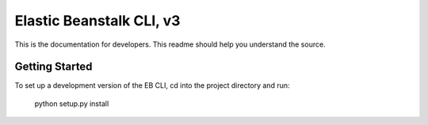 =========================
Elastic Beanstalk CLI, v3
=========================

This is the documentation for developers. This readme should help you understand the source.

---------------
Getting Started
---------------

To set up a development version of the EB CLI, cd into the project directory and run:

    python setup.py install

